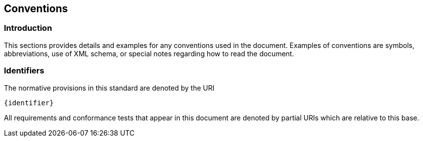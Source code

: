 == Conventions

=== Introduction

This sections provides details and examples for any conventions used in the document. Examples of conventions are symbols, abbreviations, use of XML schema, or special notes regarding how to read the document.

=== Identifiers
The normative provisions in this standard are denoted by the URI

`{identifier}`

All requirements and conformance tests that appear in this document are denoted by partial URIs which are relative to this base.
